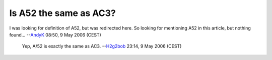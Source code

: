 Is A52 the same as AC3?
-----------------------

I was looking for definition of A52, but was redirected here. So looking for mentioning A52 in this article, but nothing found... --`AndyK <User:AndyK>`__ 08:50, 9 May 2006 (CEST)

   Yep, A/52 is exactly the same as AC3. --`H2g2bob <User:H2g2bob>`__ 23:14, 9 May 2006 (CEST)
